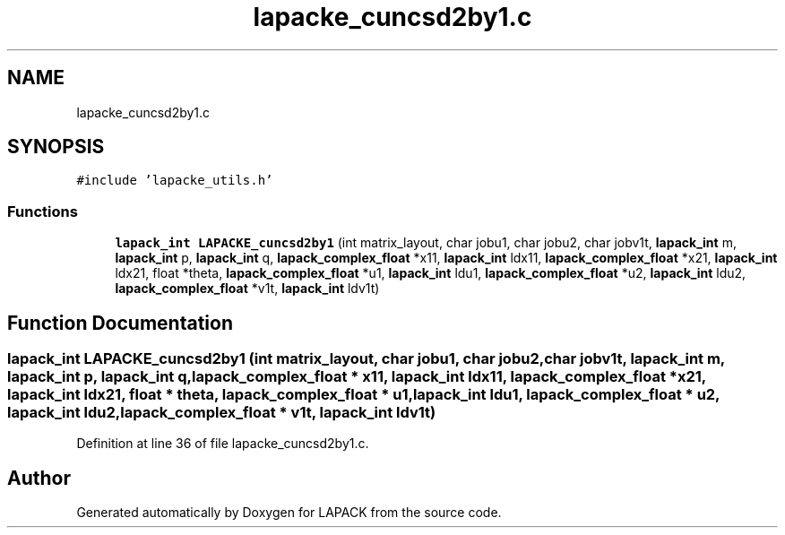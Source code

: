 .TH "lapacke_cuncsd2by1.c" 3 "Tue Nov 14 2017" "Version 3.8.0" "LAPACK" \" -*- nroff -*-
.ad l
.nh
.SH NAME
lapacke_cuncsd2by1.c
.SH SYNOPSIS
.br
.PP
\fC#include 'lapacke_utils\&.h'\fP
.br

.SS "Functions"

.in +1c
.ti -1c
.RI "\fBlapack_int\fP \fBLAPACKE_cuncsd2by1\fP (int matrix_layout, char jobu1, char jobu2, char jobv1t, \fBlapack_int\fP m, \fBlapack_int\fP p, \fBlapack_int\fP q, \fBlapack_complex_float\fP *x11, \fBlapack_int\fP ldx11, \fBlapack_complex_float\fP *x21, \fBlapack_int\fP ldx21, float *theta, \fBlapack_complex_float\fP *u1, \fBlapack_int\fP ldu1, \fBlapack_complex_float\fP *u2, \fBlapack_int\fP ldu2, \fBlapack_complex_float\fP *v1t, \fBlapack_int\fP ldv1t)"
.br
.in -1c
.SH "Function Documentation"
.PP 
.SS "\fBlapack_int\fP LAPACKE_cuncsd2by1 (int matrix_layout, char jobu1, char jobu2, char jobv1t, \fBlapack_int\fP m, \fBlapack_int\fP p, \fBlapack_int\fP q, \fBlapack_complex_float\fP * x11, \fBlapack_int\fP ldx11, \fBlapack_complex_float\fP * x21, \fBlapack_int\fP ldx21, float * theta, \fBlapack_complex_float\fP * u1, \fBlapack_int\fP ldu1, \fBlapack_complex_float\fP * u2, \fBlapack_int\fP ldu2, \fBlapack_complex_float\fP * v1t, \fBlapack_int\fP ldv1t)"

.PP
Definition at line 36 of file lapacke_cuncsd2by1\&.c\&.
.SH "Author"
.PP 
Generated automatically by Doxygen for LAPACK from the source code\&.
